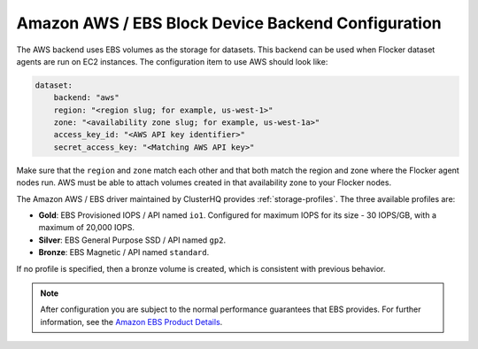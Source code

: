 .. _aws-dataset-backend:

===================================================
Amazon AWS / EBS Block Device Backend Configuration
===================================================

.. begin-body

The AWS backend uses EBS volumes as the storage for datasets.
This backend can be used when Flocker dataset agents are run on EC2 instances.
The configuration item to use AWS should look like:

.. code-block:: yaml

   dataset:
       backend: "aws"
       region: "<region slug; for example, us-west-1>"
       zone: "<availability zone slug; for example, us-west-1a>"
       access_key_id: "<AWS API key identifier>"
       secret_access_key: "<Matching AWS API key>"

Make sure that the ``region`` and ``zone`` match each other and that both match the region and zone where the Flocker agent nodes run.
AWS must be able to attach volumes created in that availability zone to your Flocker nodes.

The Amazon AWS / EBS driver maintained by ClusterHQ provides :ref:`storage-profiles`.
The three available profiles are:

* **Gold**: EBS Provisioned IOPS / API named ``io1``.
  Configured for maximum IOPS for its size - 30 IOPS/GB, with a maximum of 20,000 IOPS.
* **Silver**: EBS General Purpose SSD / API named ``gp2``.
* **Bronze**: EBS Magnetic / API named ``standard``.

If no profile is specified, then a bronze volume is created, which is consistent with previous behavior. 

.. note::
	After configuration you are subject to the normal performance guarantees that EBS provides.
	For further information, see the `Amazon EBS Product Details <https://aws.amazon.com/ebs/details/>`_.

.. end-body
